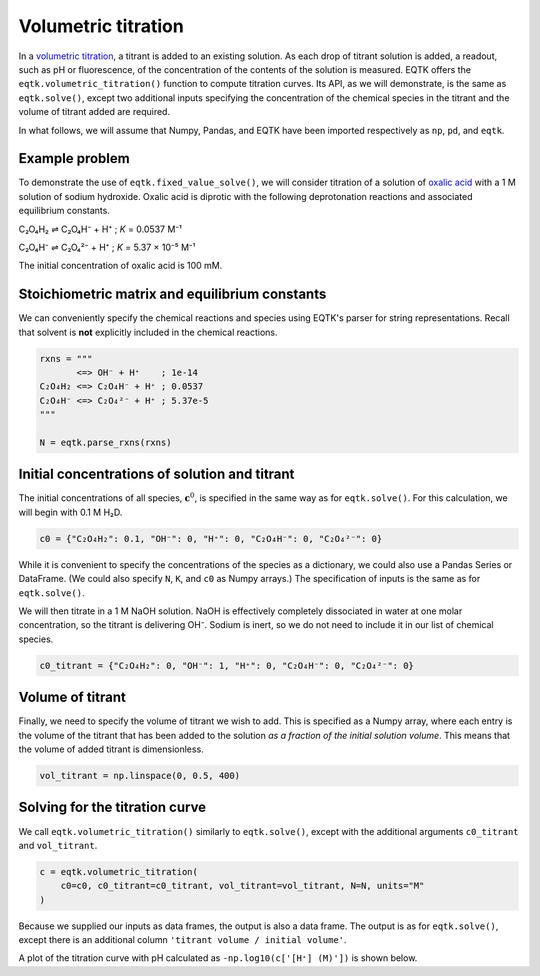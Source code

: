 .. _eqtk_volumetric_titration:

Volumetric titration
====================

In a `volumetric titration <https://en.wikipedia.org/wiki/Titration>`_, a titrant is added to an existing solution. As each drop of titrant solution is added, a readout, such as pH or fluorescence, of the concentration of the contents of the solution is measured. EQTK offers the ``eqtk.volumetric_titration()`` function to compute titration curves. Its API, as we will demonstrate, is the same as ``eqtk.solve()``, except two additional inputs specifying the concentration of the chemical species in the titrant and the volume of titrant added are required.

In what follows, we will assume that Numpy, Pandas, and EQTK have been imported respectively as ``np``, ``pd``, and ``eqtk``.



Example problem
---------------

To demonstrate the use of ``eqtk.fixed_value_solve()``, we will consider titration of a solution of `oxalic acid <https://en.wikipedia.org/wiki/Oxalic_acid>`_ with a 1 M solution of sodium hydroxide. Oxalic acid is diprotic with the following deprotonation reactions and associated equilibrium constants.

C₂O₄H₂ ⇌ C₂O₄H⁻ + H⁺ ; *K* = 0.0537 M⁻¹

C₂O₄H⁻ ⇌ C₂O₄²⁻ + H⁺ ; *K* = 5.37 × 10⁻⁵ M⁻¹

The initial concentration of oxalic acid is 100 mM.


Stoichiometric matrix and equilibrium constants
-----------------------------------------------

We can conveniently specify the chemical reactions and species using EQTK's parser for string representations. Recall that solvent is **not** explicitly included in the chemical reactions.

.. code-block:: python

    rxns = """
           <=> OH⁻ + H⁺    ; 1e-14
    C₂O₄H₂ <=> C₂O₄H⁻ + H⁺ ; 0.0537
    C₂O₄H⁻ <=> C₂O₄²⁻ + H⁺ ; 5.37e-5
    """

    N = eqtk.parse_rxns(rxns)


Initial concentrations of solution and titrant
----------------------------------------------

The initial concentrations of all species, :math:`\mathbf{c}^0`, is specified in the same way as for ``eqtk.solve()``. For this calculation, we will begin with 0.1 M H₂D.

.. code-block:: python

    c0 = {"C₂O₄H₂": 0.1, "OH⁻": 0, "H⁺": 0, "C₂O₄H⁻": 0, "C₂O₄²⁻": 0}

While it is convenient to specify the concentrations of the species as a dictionary, we could also use a Pandas Series or DataFrame. (We could also specify ``N``, ``K``, and ``c0`` as Numpy arrays.) The specification of inputs is the same as for ``eqtk.solve()``.

We will then titrate in a 1 M NaOH solution. NaOH is effectively completely dissociated in water at one molar concentration, so the titrant is delivering OH⁻. Sodium is inert, so we do not need to include it in our list of chemical species.

.. code-block:: python

    c0_titrant = {"C₂O₄H₂": 0, "OH⁻": 1, "H⁺": 0, "C₂O₄H⁻": 0, "C₂O₄²⁻": 0}

Volume of titrant
-----------------

Finally, we need to specify the volume of titrant we wish to add. This is specified as a Numpy array, where each entry is the volume of the titrant that has been added to the solution *as a fraction of the initial solution volume*. This means that the volume of added titrant is dimensionless.

.. code-block:: python

    vol_titrant = np.linspace(0, 0.5, 400)


Solving for the titration curve
-------------------------------

We call ``eqtk.volumetric_titration()`` similarly to ``eqtk.solve()``, except with the additional arguments ``c0_titrant`` and ``vol_titrant``.

.. code-block:: python

    c = eqtk.volumetric_titration(
        c0=c0, c0_titrant=c0_titrant, vol_titrant=vol_titrant, N=N, units="M"
    )


Because we supplied our inputs as data frames, the output is also a data frame. The output is as for ``eqtk.solve()``, except there is an additional column ``'titrant volume / initial volume'``.

A plot of the titration curve with pH calculated as ``-np.log10(c['[H⁺] (M)'])`` is shown below.


.. bokeh-plot::
    :source-position: none

    import numpy as np
    import pandas as pd
    import eqtk
    import bokeh.plotting
    import bokeh.io
        
    rxns = """
           <=> OH⁻ + H⁺    ; 1e-14
    C₂O₄H₂ <=> C₂O₄H⁻ + H⁺ ; 0.0537
    C₂O₄H⁻ <=> C₂O₄²⁻ + H⁺ ; 5.37e-5
    """

    N = eqtk.parse_rxns(rxns)

    c0 = {"C₂O₄H₂": 0.1, "OH⁻": 0, "H⁺": 0, "C₂O₄H⁻": 0, "C₂O₄²⁻": 0}

    c0_titrant = {"C₂O₄H₂": 0, "OH⁻": 1, "H⁺": 0, "C₂O₄H⁻": 0, "C₂O₄²⁻": 0}

    vol_titrant = np.linspace(0, 0.5, 400)

    c = eqtk.volumetric_titration(
        c0=c0, c0_titrant=c0_titrant, vol_titrant=vol_titrant, N=N, units="M"
    )

    c["pH"] = -np.log10(c['[H⁺] (M)'])

    p = bokeh.plotting.figure(
        height=250,
        width=420,
        y_axis_label="pH",
        x_axis_label="titrant volume / initial volume",
        x_range=[0, 0.5],
    )

    p.line(c["titrant volume / initial volume"], c["pH"], color='#4c78a8', line_width=2)

    bokeh.io.show(p)

